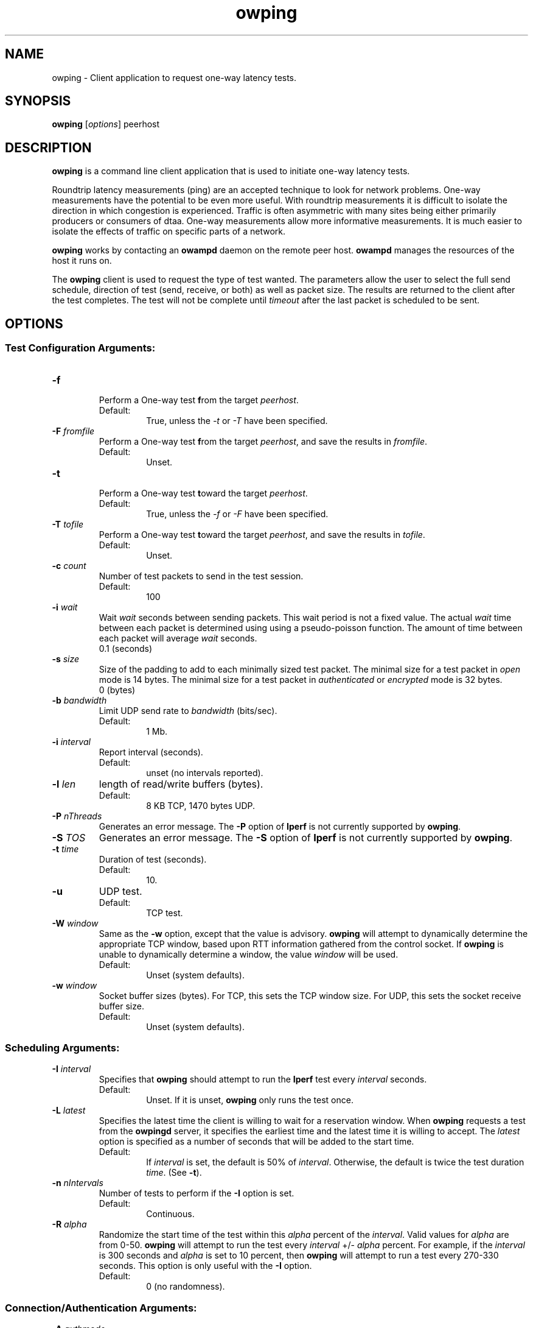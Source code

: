 .TH owping 1 "$Date$"
." The first line of this file must contain the '"[e][r][t][v] line
." to tell man to run the appropriate filter "t" for table.
."
."	$Id$
."
."######################################################################
."#									#
."#			   Copyright (C)  2004				#
."#	     			Internet2				#
."#			   All Rights Reserved				#
."#									#
."######################################################################
."
."	File:		owping.1
."
."	Author:		Jeff Boote
."			Internet2
."
."	Date:		Wed Apr 28 08:48:05 MDT 2004
."
."	Description:	
."
.SH NAME
owping \- Client application to request one-way latency tests.
.SH SYNOPSIS
.B owping 
[\fIoptions\fR] peerhost
.SH DESCRIPTION
\fBowping\fR is a command line client application that is used to
initiate one-way latency tests.
.PP
Roundtrip latency measurements (ping) are
an accepted technique to look for network problems. One-way measurements
have the potential to be even more useful. With roundtrip measurements
it is difficult to isolate the direction in which congestion is experienced.
Traffic is often asymmetric with many sites being either primarily producers
or consumers of dtaa. One-way measurements allow more informative
measurements. It is much easier to isolate the effects of traffic on
specific parts of a network.
.PP
.B owping
works by
contacting an \fBowampd\fR daemon on the remote peer host.
\fBowampd\fR manages the resources of the host it runs on.
.PP
The \fBowping\fR client is used to request the type of
test wanted. The parameters allow the user to select the full send schedule,
direction of test (send, receive, or both) as well as packet size.
The results are returned to the client after the test completes. The
test will not be complete until \fItimeout\fR after the last packet is
scheduled to be sent.
.SH OPTIONS
.SS Test Configuration Arguments:
.TP
\fB\-f\fR
.br
Perform a One-way test \fBf\fRrom the target \fIpeerhost\fR.
.RS
.IP Default:
True, unless the \fI\-t\fR or \fI\-T\fR have been specified.
.RE
.TP
\fB\-F\fR \fIfromfile\fR
.br
Perform a One-way test \fBf\fRrom the target \fIpeerhost\fR, and
save the results in \fIfromfile\fR.
.RS
.IP Default:
Unset.
.RE
.TP
\fB\-t\fR
.br
Perform a One-way test \fBt\fRoward the target \fIpeerhost\fR.
.RS
.IP Default:
True, unless the \fI\-f\fR or \fI\-F\fR have been specified.
.RE
.TP
\fB\-T\fR \fItofile\fR
.br
Perform a One-way test \fBt\fRoward the target \fIpeerhost\fR, and
save the results in \fItofile\fR.
.RS
.IP Default:
Unset.
.RE
.TP
\fB\-c\fR \fIcount\fR
.br
Number of test packets to send in the test session.
.RS
.IP Default:
100
.RE
.TP
\fB\-i\fR \fIwait\fR
.br
Wait \fIwait\fR seconds between sending packets. This wait period is not
a fixed value. The actual \fIwait\fR time between each packet is
determined using using a pseudo-poisson function. The amount of time
between each packet will average \fIwait\fR seconds.
.RS
.TP Default:
0.1 (seconds)
.RE
.TP
\fB\-s\fR \fIsize\fR
Size of the padding to add to each minimally sized test packet. The minimal
size for a test packet in \fIopen\fR mode is 14 bytes. The minimal size
for a test packet in \fIauthenticated\fR or \fIencrypted\fR mode is 32 bytes.
.RS
.TP Default:
0 (bytes)
.RE

.TP
\fB\-b\fR \fIbandwidth\fR
Limit UDP send rate to \fIbandwidth\fR (bits/sec).
.RS
.IP Default:
1 Mb.
.RE
.TP
\fB\-i\fR \fIinterval\fR
Report interval (seconds).
.RS
.IP Default:
unset (no intervals reported).
.RE
.TP
\fB\-l\fR \fIlen\fR
length of read/write buffers (bytes).
.RS
.IP Default:
8 KB TCP, 1470 bytes UDP.
.RE
.TP
\fB\-P\fR \fInThreads\fR
Generates an error message. The \fB\-P\fR option of \fBIperf\fR is not
currently supported by \fBowping\fR.
.TP
\fB\-S\fR \fITOS\fR
Generates an error message. The \fB\-S\fR option of \fBIperf\fR is not
currently supported by \fBowping\fR.
.TP
\fB\-t\fR \fItime\fR
Duration of test (seconds).
.RS
.IP Default:
10.
.RE
.TP
\fB\-u\fR
UDP test.
.RS
.IP Default:
TCP test.
.RE
.TP
\fB\-W\fR \fIwindow\fR
Same as the \fB\-w\fR option, except that the value is advisory. \fBowping\fR
will attempt to dynamically determine the appropriate TCP window, based upon
RTT information gathered from the control socket. If \fBowping\fR is unable
to dynamically determine a window, the value \fIwindow\fR will be used.
.RS
.IP Default:
Unset (system defaults).
.RE
.TP
\fB\-w\fR \fIwindow\fR
Socket buffer sizes (bytes). For TCP, this sets the TCP window size. For UDP,
this sets the socket receive buffer size.
.RS
.IP Default:
Unset (system defaults).
.RE
.SS Scheduling Arguments:
.TP
\fB\-I\fR \fIinterval\fR
Specifies that \fBowping\fR should attempt to run the \fBIperf\fR test every
\fIinterval\fR seconds.
.RS
.IP Default:
Unset. If it is unset, \fBowping\fR only runs the test once.
.RE
.TP
\fB\-L\fR \fIlatest\fR
Specifies the latest time the client is willing to wait for a
reservation window. When \fBowping\fR requests a test from the \fBowpingd\fR
server, it specifies the earliest time and the latest time it is willing
to accept. The \fIlatest\fR option is specified as a number of seconds
that will be added to the start time.
.RS
.IP Default:
If \fIinterval\fR is set, the default is 50% of \fIinterval\fR. Otherwise,
the default is twice the test duration \fItime\fR. (See \fB\-t\fR).
.RE
.TP
\fB\-n\fR \fInIntervals\fR
Number of tests to perform if the \fB\-I\fR option is set.
.RS
.IP Default:
Continuous.
.RE
.TP
\fB\-R\fR \fIalpha\fR
Randomize the start time of the test within this \fIalpha\fR percent of the
\fIinterval\fR. Valid values for \fIalpha\fR are from 0\-50. \fBowping\fR
will attempt to run the test every \fIinterval\fR +/\- \fIalpha\fR percent.
For example, if the \fIinterval\fR is 300 seconds and \fIalpha\fR is
set to 10 percent, then \fBowping\fR will attempt to run a test every
270\-330 seconds. This option is only useful with the \fB\-I\fR option.
.RS
.IP Default:
0 (no randomness).
.RE
.SS Connection/Authentication Arguments:
.TP
\fB\-A\fR \fIauthmode\fB
Specify the authentication modes the client is willing to use for
communication. \fIauthmode\fR should be set as a character string with
any or all of the characters "AEO". The modes are:
.RS
.IP \fBA\fR
[\fBA\fR]uthenticated. This mode encrypts the control connection.
.IP \fBE\fR
[\fBE\fR]ncrypted. This mode encrypts the control connection. If the
test supports encryption, this mode will additionally encrypt the test
stream. (Encryption of the test stream is not currently supported, so
this mode is currently identical to authenticated.)
.IP \fBO\fR
[\fBO\fR]pen. No encryption of any kind is done.
.PP
The client can specify all the modes with which it is willing to communicate. The
most strict mode that both the server and the client are willing to use
will be selected.
.IP Default:
"AEO".
.RE
.TP
\fB\-B\fR \fIsrcaddr\fR
Bind the local address of the client socket to \fIsrcaddr\fR. \fIsrcaddr\fR
can be specified using a DNS name or using standard textual notations for
the IP addresses.
.RS
.IP Default:
Unspecified (wild-card address selection).
.RE
.TP
\fB\-k\fR \fIkeyfile\fR
Indicates that \fBowping\fR should use the AES key in \fIkeyfile\fR for
\fIusername\fB. \fIusername\fR must have a valid key in \fIkeyfile\fR.
\fIkeyfile\fR should have been generated using the aespasswd(1)
application.
.RS
.IP Default:
Unset. (If the \fB\-U\fR option was specified, user will be prompted for a
\fIpassphrase\fR.)
.RE
.TP
\fB\-U\fR \fIusername\fR
Specify the username that is used to identify the AES key for
authenticated or encrypted modes. If the \fB\-k\fR option is specified,
the key is retrieved from the \fIkeyfile\fR, otherwise \fBowping\fR prompts
the user for a \fIpassphrase\fR. The \fIpassphrase\fR is used to generate
the AES key.
.RS
.IP Default:
Unset.
.RE
.SS Output Arguments:
.TP
\fB\-d\fR \fIdir\fR
Specifies directory for results files if the \fB\-p\fR option is set.
.TP
\fB\-e\fR \fIfacility\fR
Syslog \fIfacility\fR to log messages to.
.RS
.IP Default:
LOG_USER.
.RE
.TP
\fB\-h\fR
Print a help message.
.TP
\fB\-p\fR
Place \fBIperf\fR results in files. Print the filenames to stdout when
results are complete.
.TP
\fB\-q\fR
Quiet output. Output as little as possible.
.TP
\fB\-r\fR
Send syslog messages to stderr.  This is the default unless the \fB\-q\fR
option is specified so this option is only useful with the \fB\-q\fR
option.
.TP
\fB\-V\fR
Print version information and exit.
.TP
\fB\-v\fR
Verbose output. Specifying additional \fB\-v\fR's increases the verbosity.
.TP
\fB\-x\fR
Output sender (\fBIperf\fR client) results as well as receiver results.
By default, sender results are not output. If the \fB\-p\fR option is
specified, the sender results are placed in an additional file.
.SH LIMITATIONS
Currently it is only possible to specify either the \fBIperf\fR
sender or the \fBIperf\fR receiver on the command line. The local
host is assumed to be the other endpoint of the test.
.PP
Works with versions 1.7.0 and 2.0.b of \fBIperf\fR.
.SH EXAMPLES
.LP
\fBowping -c somehost.com\fR
.IP
Run a default 10 second TCP \fBIperf\fR test as soon as possible with
localhost as the sender and somehost.com as the receiver. Return
the results from the receive side of the test.
.LP
\fBowping -x -c somehost.com\fR
.IP
Like the previous test, but also return the results from the sender
side of the test.
.LP
\fBowping -t 30 -s somehost.com\fR
.IP
Run a 30 second TCP \fBIperf\fR test with somehost.com as the sender
and localhost as the receiver.
.LP
\fBowping -I 3600 -R 10 -t 10 -u -b 10m -s somehost.com\fR
.IP
Run a 10 second UDP test about every hour (3600 +/- 360 seconds) with
the sender rate limited to 10 Mbits per second from somehost.com to
localhost.
.LP
\fBowping -U someuser -s somehost.com\fR
.IP
Run the default 10 second TCP \fBIperf\fR test. Authenticate using
the identity \fIsomeuser\fR. \fBowping\fR will prompt for a \fIpassphrase\fR.
.SH SEE ALSO
owampd(8) and the \%http://e2epi.internet2.edu/owamp/
and \%http://dast.nlanr.net/Projects/Iperf/ web sites.
.SH ACKNOWLEDGMENTS
This material is based in part on work supported by the National Science
Foundation (NSF) under Grant No. ANI-0314723. Any opinions, findings and
conclusions or recommendations expressed in this material are those of
the author(s) and do not necessarily reflect the views of the NSF.
